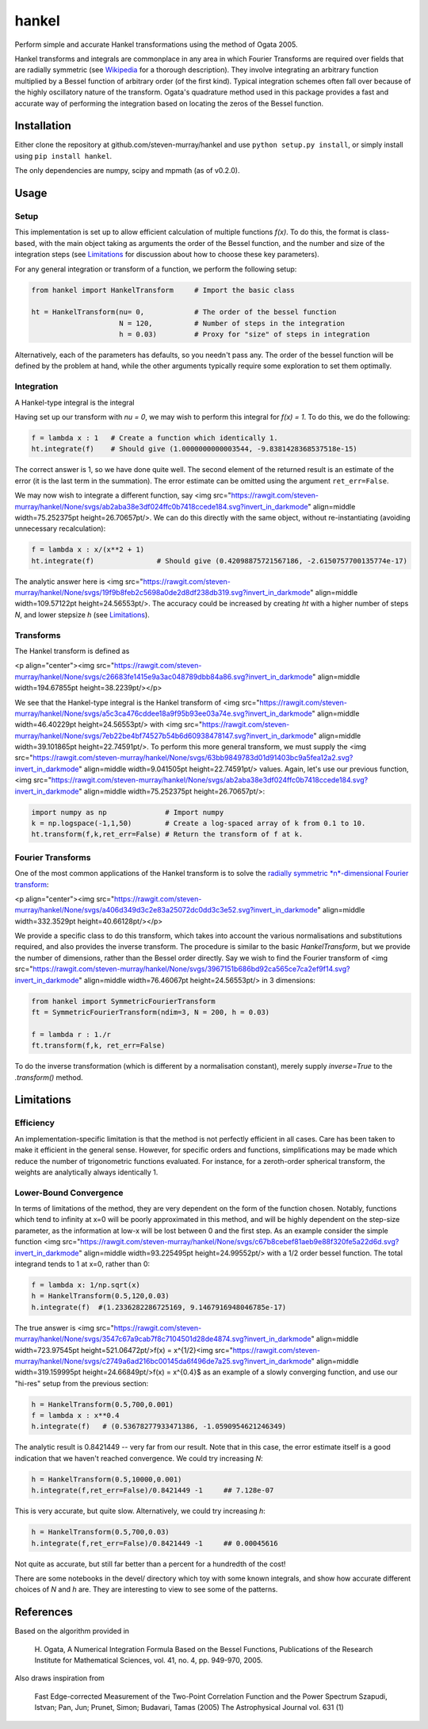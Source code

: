 ------
hankel
------

Perform simple and accurate Hankel transformations using the method of Ogata 2005.

Hankel transforms and integrals are commonplace in any area in which Fourier Transforms
are required over fields that are radially symmetric (see `Wikipedia <https://en.wikipedia.org/wiki/Hankel_transform>`_
for a thorough description). They involve integrating an arbitrary function
multiplied by a Bessel function of arbitrary order (of the first kind).
Typical integration schemes often fall over
because of the highly oscillatory nature of the transform.
Ogata's quadrature method used in this package
provides a fast and accurate way of performing the integration based on locating
the zeros of the Bessel function.

Installation
------------
Either clone the repository at github.com/steven-murray/hankel and use
``python setup.py install``, or simply install using ``pip install hankel``.

The only dependencies are numpy, scipy and mpmath (as of v0.2.0).

Usage
-----

Setup
+++++
This implementation is set up to allow efficient calculation of multiple
functions *f(x)*. To do this, the format is class-based, with the main object
taking as arguments the order of the Bessel function, and the number and size
of the integration steps (see Limitations_ for discussion about how to choose
these key parameters).

For any general integration or transform of a function, we perform the following
setup:

.. code:: python

    from hankel import HankelTransform     # Import the basic class

    ht = HankelTransform(nu= 0,            # The order of the bessel function
                         N = 120,          # Number of steps in the integration
                         h = 0.03)         # Proxy for "size" of steps in integration

Alternatively, each of the parameters has defaults, so you needn't pass any.
The order of the bessel function will be defined by the problem at hand, while the other
arguments typically require some exploration to set them optimally.


Integration
+++++++++++
A Hankel-type integral is the integral

.. image:: https://rawgit.com/steven-murray/hankel/None/svgs/de0f311f07c2e7b1634b56eef090e0b2.svg?invert_in_darkmode
    :align: middle
    :width: 126.78105pt
    :height: 38.2239pt

Having set up our transform with `nu = 0`, we may wish to perform this integral for *f(x) = 1*.
To do this, we do the following:

.. code:: python

    f = lambda x : 1   # Create a function which identically 1.
    ht.integrate(f)    # Should give (1.0000000000003544, -9.8381428368537518e-15)


The correct answer is 1, so we have done quite well. The second element of the 
returned result is an estimate of the error (it is the last term in the
summation). The error estimate can be omitted using the argument
``ret_err=False``.

We may now wish to integrate a different function, say <img src="https://rawgit.com/steven-murray/hankel/None/svgs/ab2aba38e3df024ffc0b7418ccede184.svg?invert_in_darkmode" align=middle width=75.252375pt height=26.70657pt/>. We can do this
directly with the same object, without re-instantiating (avoiding unnecessary recalculation):

.. code:: python

    f = lambda x : x/(x**2 + 1)
    ht.integrate(f)               # Should give (0.42098875721567186, -2.6150757700135774e-17)

The analytic answer here is <img src="https://rawgit.com/steven-murray/hankel/None/svgs/19f9b8feb2c5698a0de2d8df238db319.svg?invert_in_darkmode" align=middle width=109.57122pt height=24.56553pt/>. The accuracy could be increased by
creating `ht` with a higher number of steps `N`, and lower stepsize `h` (see Limitations_).

Transforms
++++++++++
The Hankel transform is defined as

<p align="center"><img src="https://rawgit.com/steven-murray/hankel/None/svgs/c26683fe1415e9a3ac048789dbb84a86.svg?invert_in_darkmode" align=middle width=194.67855pt height=38.2239pt/></p>


We see that the Hankel-type integral is the Hankel transform of <img src="https://rawgit.com/steven-murray/hankel/None/svgs/a5c3ca476cddee18a9f95b93ee03a74e.svg?invert_in_darkmode" align=middle width=46.40229pt height=24.56553pt/> with <img src="https://rawgit.com/steven-murray/hankel/None/svgs/7eb22be4bf74527b54b6d60938478147.svg?invert_in_darkmode" align=middle width=39.101865pt height=22.74591pt/>.
To perform this more general transform, we must supply the <img src="https://rawgit.com/steven-murray/hankel/None/svgs/63bb9849783d01d91403bc9a5fea12a2.svg?invert_in_darkmode" align=middle width=9.041505pt height=22.74591pt/> values. Again, let's
use our previous function, <img src="https://rawgit.com/steven-murray/hankel/None/svgs/ab2aba38e3df024ffc0b7418ccede184.svg?invert_in_darkmode" align=middle width=75.252375pt height=26.70657pt/>:

.. code:: python

    import numpy as np              # Import numpy
    k = np.logspace(-1,1,50)        # Create a log-spaced array of k from 0.1 to 10.
    ht.transform(f,k,ret_err=False) # Return the transform of f at k.

Fourier Transforms
++++++++++++++++++
One of the most common applications of the Hankel transform is to solve the `radially symmetric
*n*-dimensional Fourier transform <https://en.wikipedia.org/wiki/Hankel_transform#Relation_to_the_Fourier_transform_.28radially_symmetric_case_in_n-dimensions.29>`_:

<p align="center"><img src="https://rawgit.com/steven-murray/hankel/None/svgs/a406d349d3c2e83a25072dc0dd3c3e52.svg?invert_in_darkmode" align=middle width=332.3529pt height=40.66128pt/></p>

We provide a specific class to do this transform, which takes into account the various normalisations and substitutions
required, and also provides the inverse transform. The procedure is similar to the basic `HankelTransform`, but
we provide the number of dimensions, rather than the Bessel order directly. Say we wish to find the Fourier transform
of <img src="https://rawgit.com/steven-murray/hankel/None/svgs/3967151b686bd92ca565ce7ca2ef9f14.svg?invert_in_darkmode" align=middle width=76.46067pt height=24.56553pt/> in 3 dimensions:

.. code:: python

    from hankel import SymmetricFourierTransform
    ft = SymmetricFourierTransform(ndim=3, N = 200, h = 0.03)

    f = lambda r : 1./r
    ft.transform(f,k, ret_err=False)

To do the inverse transformation (which is different by a normalisation constant), merely supply `inverse=True` to the
`.transform()` method.


Limitations
-----------
Efficiency
++++++++++
An implementation-specific limitation is that the method is not perfectly
efficient in all cases. Care has been taken to make it efficient in the general 
sense. However, for specific orders and functions, simplifications may be made
which reduce the number of trigonometric functions evaluated. For instance,
for a zeroth-order spherical transform, the weights are analytically always identically
1. 

Lower-Bound Convergence
+++++++++++++++++++++++
In terms of limitations of the method, they are very dependent on the form of the
function chosen. Notably, functions which tend to infinity at x=0 will be poorly
approximated in this method, and will be highly dependent on the step-size
parameter, as the information at low-x will be lost between 0 and the first step.
As an example consider the simple function <img src="https://rawgit.com/steven-murray/hankel/None/svgs/c67b8cebef81aeb9e88f320fe5a22d6d.svg?invert_in_darkmode" align=middle width=93.225495pt height=24.99552pt/> with a 1/2 order bessel function.
The total integrand tends to 1 at x=0, rather than 0:

.. code:: python

    f = lambda x: 1/np.sqrt(x)
    h = HankelTransform(0.5,120,0.03)
    h.integrate(f)  #(1.2336282286725169, 9.1467916948046785e-17)

The true answer is <img src="https://rawgit.com/steven-murray/hankel/None/svgs/3547c67a9cab7f8c7104501d28de4874.svg?invert_in_darkmode" align=middle width=723.97545pt height=521.06472pt/>f(x) = x^{1/2}<img src="https://rawgit.com/steven-murray/hankel/None/svgs/c2749a6ad216bc00145da6f496de7a25.svg?invert_in_darkmode" align=middle width=319.159995pt height=24.66849pt/>f(x) = x^{0.4}$ as an example of a slowly converging function, and use our "hi-res"
setup from the previous section:

.. code:: python

    h = HankelTransform(0.5,700,0.001)
    f = lambda x : x**0.4
    h.integrate(f)   # (0.53678277933471386, -1.0590954621246349)

The analytic result is 0.8421449 -- very far from our result. Note that in this case, the error estimate itself is a
good indication that we haven't reached convergence. We could try increasing `N`:

.. code:: python

    h = HankelTransform(0.5,10000,0.001)
    h.integrate(f,ret_err=False)/0.8421449 -1     ## 7.128e-07

This is very accurate, but quite slow. Alternatively, we could try increasing `h`:

.. code:: python

    h = HankelTransform(0.5,700,0.03)
    h.integrate(f,ret_err=False)/0.8421449 -1     ## 0.00045616

Not quite as accurate, but still far better than a percent for a hundredth of the cost!

There are some notebooks in the devel/ directory which toy with some known integrals, and show how accurate different
choices of `N` and `h` are. They are interesting to view to see some of the patterns.


References
----------
Based on the algorithm provided in 

   H. Ogata, A Numerical Integration Formula Based on the Bessel Functions,
   Publications of the Research Institute for Mathematical Sciences, 
   vol. 41, no. 4, pp. 949-970, 2005.

Also draws inspiration from 

   Fast Edge-corrected Measurement of the Two-Point Correlation Function and the Power Spectrum
   Szapudi,  Istvan;  Pan,  Jun;  Prunet,  Simon;  Budavari,  Tamas (2005)
   The Astrophysical Journal	vol. 631 (1)
